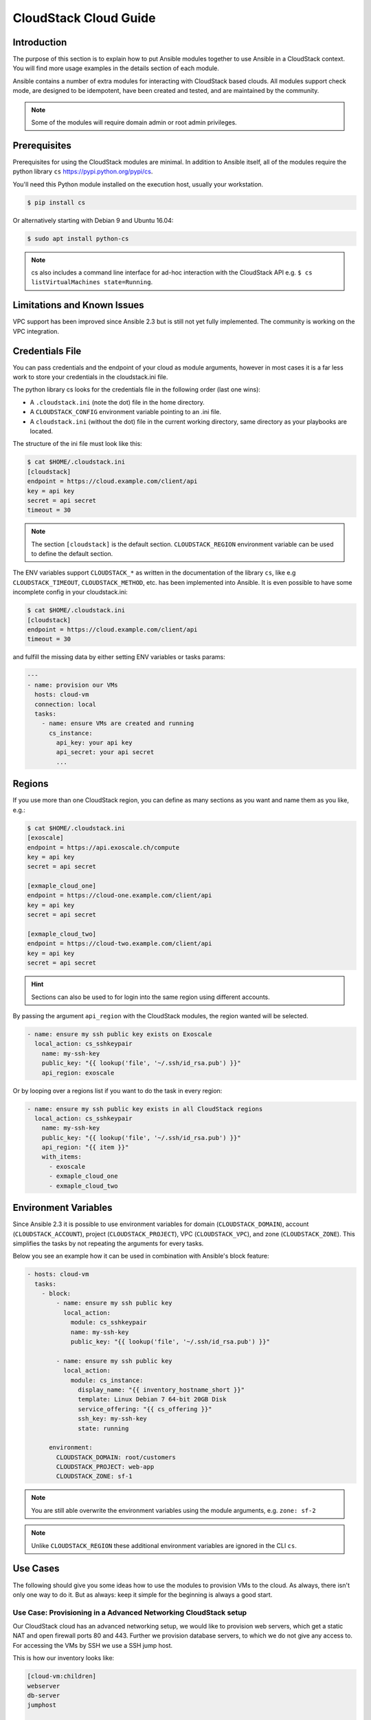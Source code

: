CloudStack Cloud Guide
======================

.. _cloudstack_introduction:

Introduction
````````````
The purpose of this section is to explain how to put Ansible modules together to use Ansible in a CloudStack context. You will find more usage examples in the details section of each module.

Ansible contains a number of extra modules for interacting with CloudStack based clouds. All modules support check mode, are designed to be idempotent, have been created and tested, and are maintained by the community.

.. note:: Some of the modules will require domain admin or root admin privileges.

Prerequisites
`````````````
Prerequisites for using the CloudStack modules are minimal. In addition to Ansible itself, all of the modules require the python library ``cs`` https://pypi.python.org/pypi/cs.

You'll need this Python module installed on the execution host, usually your workstation.

.. code-block:: bash

    $ pip install cs

Or alternatively starting with Debian 9 and Ubuntu 16.04:

.. code-block:: bash

    $ sudo apt install python-cs

.. note:: cs also includes a command line interface for ad-hoc interaction with the CloudStack API e.g. ``$ cs listVirtualMachines state=Running``.

Limitations and Known Issues
````````````````````````````
VPC support has been improved since Ansible 2.3 but is still not yet fully implemented. The community is working on the VPC integration.

Credentials File
````````````````
You can pass credentials and the endpoint of your cloud as module arguments, however in most cases it is a far less work to store your credentials in the cloudstack.ini file.

The python library cs looks for the credentials file in the following order (last one wins):

* A ``.cloudstack.ini`` (note the dot) file in the home directory.
* A ``CLOUDSTACK_CONFIG`` environment variable pointing to an .ini file.
* A ``cloudstack.ini`` (without the dot) file in the current working directory, same directory as your playbooks are located.

The structure of the ini file must look like this:

.. code-block:: bash

    $ cat $HOME/.cloudstack.ini
    [cloudstack]
    endpoint = https://cloud.example.com/client/api
    key = api key
    secret = api secret
    timeout = 30

.. Note:: The section ``[cloudstack]`` is the default section. ``CLOUDSTACK_REGION`` environment variable can be used to define the default section.

.. versionadded:: 2.4

The ENV variables support ``CLOUDSTACK_*`` as written in the documentation of the library ``cs``,  like e.g ``CLOUDSTACK_TIMEOUT``, ``CLOUDSTACK_METHOD``, etc. has been implemented into Ansible. It is even possible to have some incomplete config in your cloudstack.ini:

.. code-block:: bash

    $ cat $HOME/.cloudstack.ini
    [cloudstack]
    endpoint = https://cloud.example.com/client/api
    timeout = 30

and fulfill the missing data by either setting ENV variables or tasks params:

.. code-block:: yaml

    ---
    - name: provision our VMs
      hosts: cloud-vm
      connection: local
      tasks:
        - name: ensure VMs are created and running
          cs_instance:
            api_key: your api key
            api_secret: your api secret
            ...

Regions
```````
If you use more than one CloudStack region, you can define as many sections as you want and name them as you like, e.g.:

.. code-block:: bash

    $ cat $HOME/.cloudstack.ini
    [exoscale]
    endpoint = https://api.exoscale.ch/compute
    key = api key
    secret = api secret

    [exmaple_cloud_one]
    endpoint = https://cloud-one.example.com/client/api
    key = api key
    secret = api secret

    [exmaple_cloud_two]
    endpoint = https://cloud-two.example.com/client/api
    key = api key
    secret = api secret

.. Hint:: Sections can also be used to for login into the same region using different accounts.

By passing the argument ``api_region`` with the CloudStack modules, the region wanted will be selected.

.. code-block:: yaml

    - name: ensure my ssh public key exists on Exoscale
      local_action: cs_sshkeypair
        name: my-ssh-key
        public_key: "{{ lookup('file', '~/.ssh/id_rsa.pub') }}"
        api_region: exoscale

Or by looping over a regions list if you want to do the task in every region:

.. code-block:: yaml

    - name: ensure my ssh public key exists in all CloudStack regions
      local_action: cs_sshkeypair
        name: my-ssh-key
        public_key: "{{ lookup('file', '~/.ssh/id_rsa.pub') }}"
        api_region: "{{ item }}"
        with_items:
          - exoscale
          - exmaple_cloud_one
          - exmaple_cloud_two

Environment Variables
`````````````````````
.. versionadded:: 2.3

Since Ansible 2.3 it is possible to use environment variables for domain (``CLOUDSTACK_DOMAIN``), account (``CLOUDSTACK_ACCOUNT``), project (``CLOUDSTACK_PROJECT``), VPC (``CLOUDSTACK_VPC``), and zone (``CLOUDSTACK_ZONE``). This simplifies the tasks by not repeating the arguments for every tasks.

Below you see an example how it can be used in combination with Ansible's block feature:

.. code-block:: yaml

    - hosts: cloud-vm
      tasks:
        - block:
            - name: ensure my ssh public key
              local_action:
                module: cs_sshkeypair
                name: my-ssh-key
                public_key: "{{ lookup('file', '~/.ssh/id_rsa.pub') }}"

            - name: ensure my ssh public key
              local_action:
                module: cs_instance:
                  display_name: "{{ inventory_hostname_short }}"
                  template: Linux Debian 7 64-bit 20GB Disk
                  service_offering: "{{ cs_offering }}"
                  ssh_key: my-ssh-key
                  state: running

          environment:
            CLOUDSTACK_DOMAIN: root/customers
            CLOUDSTACK_PROJECT: web-app
            CLOUDSTACK_ZONE: sf-1

.. Note:: You are still able overwrite the environment variables using the module arguments, e.g. ``zone: sf-2``

.. Note:: Unlike ``CLOUDSTACK_REGION`` these additional environment variables are ignored in the CLI ``cs``.

Use Cases
`````````
The following should give you some ideas how to use the modules to provision VMs to the cloud. As always, there isn't only one way to do it. But as always: keep it simple for the beginning is always a good start.

Use Case: Provisioning in a Advanced Networking CloudStack setup
++++++++++++++++++++++++++++++++++++++++++++++++++++++++++++++++
Our CloudStack cloud has an advanced networking setup, we would like to provision web servers, which get a static NAT and open firewall ports 80 and 443. Further we provision database servers, to which we do not give any access to. For accessing the VMs by SSH we use a SSH jump host.

This is how our inventory looks like:

.. code-block:: none

    [cloud-vm:children]
    webserver
    db-server
    jumphost

    [webserver]
    web-01.example.com  public_ip=198.51.100.20
    web-02.example.com  public_ip=198.51.100.21

    [db-server]
    db-01.example.com
    db-02.example.com

    [jumphost]
    jump.example.com  public_ip=198.51.100.22

As you can see, the public IPs for our web servers and jumphost has been assigned as variable ``public_ip`` directly in the inventory.

The configure the jumphost, web servers, and database servers, we use ``group_vars``. The ``group_vars`` directory contains 4 files for configuration of the groups: cloud-vm, jumphost, webserver, and db-server. The cloud-vm is there for specifying the defaults of our cloud infrastructure.

.. code-block:: yaml

    # file: group_vars/cloud-vm
    ---
    cs_offering: Small
    cs_firewall: []

Our database servers should get more CPU and RAM, so we define to use a ``Large`` offering for them.

.. code-block:: yaml

    # file: group_vars/db-server
    ---
    cs_offering: Large

The web servers should get a ``Small`` offering as we would scale them horizontally, which is also our default offering. We also ensure the known web ports are opened for the world.

.. code-block:: yaml

    # file: group_vars/webserver
    ---
    cs_firewall:
      - { port: 80 }
      - { port: 443 }

Further we provision a jump host which has only port 22 opened for accessing the VMs from our office IPv4 network.

.. code-block:: yaml

    # file: group_vars/jumphost
    ---
    cs_firewall:
      - { port: 22, cidr: "17.17.17.0/24" }

Now to the fun part. We create a playbook to create our infrastructure we call it ``infra.yml``:

.. code-block:: yaml

    # file: infra.yaml
    ---
    - name: provision our VMs
      hosts: cloud-vm
      connection: local
      tasks:
        - name: ensure VMs are created and running
          cs_instance:
            name: "{{ inventory_hostname_short }}"
            template: Linux Debian 7 64-bit 20GB Disk
            service_offering: "{{ cs_offering }}"
            state: running

        - name: ensure firewall ports opened
          cs_firewall:
            ip_address: "{{ public_ip }}"
            port: "{{ item.port }}"
            cidr: "{{ item.cidr | default('0.0.0.0/0') }}"
          with_items: "{{ cs_firewall }}"
          when: public_ip is defined

        - name: ensure static NATs
          cs_staticnat: vm="{{ inventory_hostname_short }}" ip_address="{{ public_ip }}"
          when: public_ip is defined

In the above play we defined 3 tasks and use the group ``cloud-vm`` as target to handle all VMs in the cloud but instead SSH to these VMs, we use ``connection=local`` to execute the API calls locally from our workstation.

In the first task, we ensure we have a running VM created with the Debian template. If the VM is already created but stopped, it would just start it. If you like to change the offering on an existing VM, you must add ``force: yes`` to the task, which would stop the VM, change the offering, and start the VM again.

In the second task we ensure the ports are opened if we give a public IP to the VM.

In the third task we add static NAT to the VMs having a public IP defined.


.. Note:: The public IP addresses must have been acquired in advance, also see ``cs_ip_address``

.. Note:: For some modules, e.g. ``cs_sshkeypair`` you usually want this to be executed only once, not for every VM. Therefore you would make a separate play for it targeting localhost. You find an example in the use cases below.

Use Case: Provisioning on a Basic Networking CloudStack setup
+++++++++++++++++++++++++++++++++++++++++++++++++++++++++++++

A basic networking CloudStack setup is slightly different: Every VM gets a public IP directly assigned and security groups are used for access restriction policy.

This is how our inventory looks like:

.. code-block:: none

    [cloud-vm:children]
    webserver

    [webserver]
    web-01.example.com
    web-02.example.com

The default for your VMs looks like this:

.. code-block:: yaml

    # file: group_vars/cloud-vm
    ---
    cs_offering: Small
    cs_securitygroups: [ 'default']

Our webserver will also be in security group ``web``:

.. code-block:: yaml

    # file: group_vars/webserver
    ---
    cs_securitygroups: [ 'default', 'web' ]

The playbook looks like the following:

.. code-block:: yaml

    # file: infra.yaml
    ---
    - name: cloud base setup
      hosts: localhost
      connection: local
      tasks:
      - name: upload ssh public key
        cs_sshkeypair:
          name: defaultkey
          public_key: "{{ lookup('file', '~/.ssh/id_rsa.pub') }}"

      - name: ensure security groups exist
        cs_securitygroup:
          name: "{{ item }}"
        with_items:
          - default
          - web

      - name: add inbound SSH to security group default
        cs_securitygroup_rule:
          security_group: default
          start_port: "{{ item }}"
          end_port: "{{ item }}"
        with_items:
          - 22

      - name: add inbound TCP rules to security group web
        cs_securitygroup_rule:
          security_group: web
          start_port: "{{ item }}"
          end_port: "{{ item }}"
        with_items:
          - 80
          - 443

    - name: install VMs in the cloud
      hosts: cloud-vm
      connection: local
      tasks:
      - name: create and run VMs on CloudStack
        cs_instance:
          name: "{{ inventory_hostname_short }}"
          template: Linux Debian 7 64-bit 20GB Disk
          service_offering: "{{ cs_offering }}"
          security_groups: "{{ cs_securitygroups }}"
          ssh_key: defaultkey
          state: Running
        register: vm

      - name: show VM IP
        debug: msg="VM {{ inventory_hostname }} {{ vm.default_ip }}"

      - name: assign IP to the inventory
        set_fact: ansible_ssh_host={{ vm.default_ip }}

      - name: waiting for SSH to come up
        wait_for: port=22 host={{ vm.default_ip }} delay=5

In the first play we setup the security groups, in the second play the VMs will created be assigned to these groups. Further you see, that we assign the public IP returned from the modules to the host inventory. This is needed as we do not know the IPs we will get in advance. In a next step you would configure the DNS servers with these IPs for accessing the VMs with their DNS name.

In the last task we wait for SSH to be accessible, so any later play would be able to access the VM by SSH without failure.
